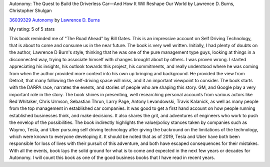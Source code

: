 .. title: Book Review - Autonomy: The Quest to Build the Driverless Car — And How It Will Reshape Our World
.. slug: book-review-autonomy-the-quest-to-build-the-driverless-car-and-how-it-will-reshape-our-world
.. date: 2019-03-02 08:40:10 UTC-08:00
.. tags:  books
.. category: 
.. link: 
.. description: 
.. type: text


Autonomy: The Quest to Build the Driverless Car—And How It Will Reshape Our World by Lawrence D. Burns,  Christopher Shulgan


.. image:: https://images.gr-assets.com/books/1531803242m/36039329.jpg
   :alt: 36039329 Autonomy
   :target: https://www.goodreads.com/book/show/36039329-autonomy
   :align: left
   :width: 98px


`36039329 Autonomy <https://www.goodreads.com/book/show/36039329-autonomy>`_ by `Lawrence D. Burns <https://www.goodreads.com/author/show/3189685.Lawrence_D_Burns>`_

My rating: 5 of 5 stars

This book reminded me of "The Road Ahead" by Bill Gates.
This is an impressive account on Self Driving Technology, that is about to come
and consume us in the near future.
The book is very well written.
Initially, I had plenty of doubts on the author, Lawrence D Burn's style,
thinking that he was one of the pure management type guys, looking at things in
a disconnected way, trying to associate himself with changes brought about by
others.
I was proven wrong.
I started appreciating his insights, his outlook towards this project, his
commitments, and really understood where he was coming from when the author
provided more context into his own up bringing and background.
He provided the view from Detroit, that many following the self-driving space
will miss, and it an important viewpoint to consider.
The book starts with the DARPA race, narrates the events, and stories of people
who are shaping this story.
GM, and Google play a very important role in the story.
The book shines in presenting, well researching personal accounts from various
actors like Red Whitaker, Chris Urmson, Sebastian Thrun, Larry Page, Antony
Levandowski, Travis Kalanick, as well as many people from the top management in
established car companies.
It was good to get a first hand account on how people running established
businesses think, and make decisions.
It also shares the grit, and adventures of engineers who work to push the
envelop of the possibilities.
The book indirectly highlights the value/policy stances taken by companies such
as Waymo, Tesla, and Uber pursuing self driving technology after giving the
backround on the limitations of the technology, which were known to everyone
developing it.
It should be noted that as of 2019, Tesla and Uber have both been responsible
for loss of lives with their pursuit of this adventure, and both have escaped
consequences for their mistakes.
With all the events, book lays the solid ground for what is to come and expected
in the next few years or decades for Autonomy.
I will count this book as one of the good business books that I have read in
recent years.




